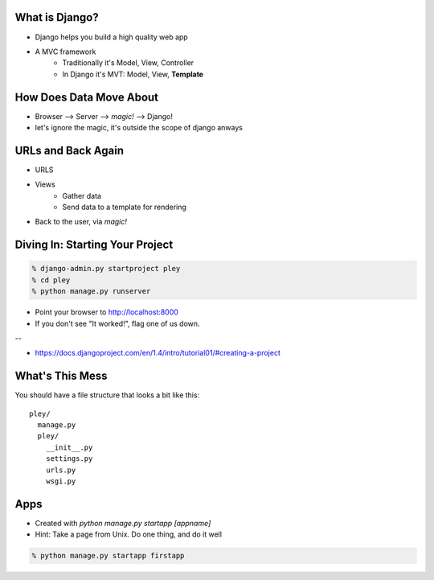 What is Django?
===============

* Django helps you build a high quality web app
* A MVC framework 
    * Traditionally it's Model, View, Controller
    * In Django it's MVT: Model, View, **Template**
 

How Does Data Move About
========================
* Browser --> Server --> *magic!* --> Django!
* let's ignore the magic, it's outside the scope of django anways


URLs and Back Again
===================
* URLS
* Views
    * Gather data
    * Send data to a template for rendering
* Back to the user, via *magic!*


Diving In: Starting Your Project
================================

.. code-block:: bash

    % django-admin.py startproject pley
    % cd pley
    % python manage.py runserver

* Point your browser to http://localhost:8000
* If you don't see "It worked!", flag one of us down.

--

* https://docs.djangoproject.com/en/1.4/intro/tutorial01/#creating-a-project


What's This Mess
================
You should have a file structure that looks a bit like this::

    pley/
      manage.py
      pley/
        __init__.py
        settings.py
        urls.py
        wsgi.py

Apps
====
* Created with `python manage.py startapp [appname]`
* Hint: Take a page from Unix. Do one thing, and do it well

.. code-block:: bash

    % python manage.py startapp firstapp
